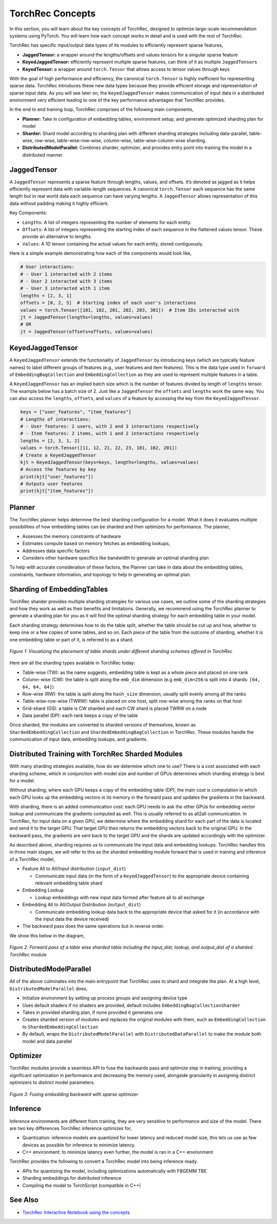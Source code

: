 .. meta::
   :description: TorchRec Concepts
   :keywords: recommendation systems, sharding, distributed training, torchrec, embedding bags, embeddings, keyedjaggedtensor, row wise, table wise, column wise, table row wise, planner, sharder

###################
 TorchRec Concepts
###################

In this section, you will learn about the key concepts of TorchRec,
designed to optimize large-scale recommendation systems using PyTorch.
You will learn how each concept works in detail and is used with the
rest of TorchRec.

TorchRec has specific input/output data types of its modules to
efficiently represent sparse features,

-  **JaggedTensor:** a wrapper around the lengths/offsets and values
   tensors for a singular sparse feature
-  **KeyedJaggedTensor:** efficiently represent multiple sparse
   features, can think of it as multiple ``JaggedTensor``\s
-  **KeyedTensor:** a wrapper around ``torch.Tensor`` that allows access
   to tensor values through keys

With the goal of high performance and efficiency, the canonical
``torch.Tensor`` is highly inefficient for representing sparse data.
TorchRec introduces these new data types because they provide efficient
storage and representation of sparse input data. As you will see later
on, the ``KeyedJaggedTensor`` makes communication of input data in a
distributed environment very efficient leading to one of the key
performance advantages that TorchRec provides.

In the end to end training loop, TorchRec comprises of the following
main components,

-  **Planner:** Take in configuration of embedding tables, environment
   setup, and generate optimized sharding plan for model

-  **Sharder:** Shard model according to sharding plan with different
   sharding strategies including data-parallel, table-wise, row-wise,
   table-wise-row-wise, column-wise, table-wise-column-wise sharding.

-  **DistributedModelParallel:** Combines sharder, optimizer, and
   provides entry point into training the model in a distributed manner.

**************
 JaggedTensor
**************

A ``JaggedTensor`` represents a sparse feature through lengths, values,
and offsets. It’s denoted as jagged as it helps efficiently represent
data with variable-length sequences. A canonical ``torch.Tensor`` each
sequence has the same length but in real world data each sequence can
have varying lengths. A ``JaggedTensor`` allows representation of this
data without padding making it highly efficient.

Key Components:

-  ``Lengths``: A list of integers representing the number of elements
   for each entity.

-  ``Offsets``: A list of integers representing the starting index of
   each sequence in the flattened values tensor. These provide an
   alternative to lengths.

-  ``Values``: A 1D tensor containing the actual values for each entity,
   stored contiguously.

Here is a simple example demonstrating how each of the components would
look like,

.. code:: python

   # User interactions:
   # - User 1 interacted with 2 items
   # - User 2 interacted with 3 items
   # - User 3 interacted with 1 item
   lengths = [2, 3, 1]
   offsets = [0, 2, 5]  # Starting index of each user's interactions
   values = torch.Tensor([101, 102, 201, 202, 203, 301])  # Item IDs interacted with
   jt = JaggedTensor(lengths=lengths, values=values)
   # OR
   jt = JaggedTensor(offsets=offsets, values=values)

*******************
 KeyedJaggedTensor
*******************

A ``KeyedJaggedTensor`` extends the functionality of ``JaggedTensor`` by
introducing keys (which are typically feature names) to label different
groups of features (e.g., user features and item features). This is the
data type used in ``forward`` of ``EmbeddingBagCollection`` and
``EmbeddingCollection`` as they are used to represent multiple features
in a table.

A ``KeyedJaggedTensor`` has an implied batch size which is the number of
features divided by length of ``lengths`` tensor. The example below has
a batch size of 2. Just like a ``JaggedTensor`` the ``offsets`` and
``lengths`` work the same way. You can also access the ``lengths``,
``offsets``, and ``values`` of a feature by accessing the key from the
``KeyedJaggedTensor``.

.. code:: python

   keys = ["user_features", "item_features"]
   # Lengths of interactions:
   # - User features: 2 users, with 2 and 3 interactions respectively
   # - Item features: 2 items, with 1 and 2 interactions respectively
   lengths = [2, 3, 1, 2]
   values = torch.Tensor([11, 12, 21, 22, 23, 101, 102, 201])
   # Create a KeyedJaggedTensor
   kjt = KeyedJaggedTensor(keys=keys, lengths=lengths, values=values)
   # Access the features by key
   print(kjt["user_features"])
   # Outputs user features
   print(kjt["item_features"])

*********
 Planner
*********

The TorchRec planner helps determine the best sharding configuration for
a model. What it does it evaluates multiple possibilities of how
embedding tables can be sharded and then optimizes for performance. The
planner,

-  Assesses the memory constraints of hardware
-  Estimates compute based on memory fetches as embedding lookups,
-  Addresses data specific factors
-  Considers other hardware specifics like bandwidth to generate an
   optimal sharding plan

To help with accurate consideration of these factors, the Planner can
take in data about the embedding tables, constraints, hardware
information, and topology to help in generating an optimal plan.

*****************************
 Sharding of EmbeddingTables
*****************************

TorchRec sharder provides multiple sharding strategies for various use
cases, we outline some of the sharding strategies and how they work as
well as their benefits and limitations. Generally, we recommend using
the TorchRec planner to generate a sharding plan for you as it will find
the optimal sharding strategy for each embedding table in your model.

Each sharding strategy determines how to do the table split, whether the
table should be cut up and how, whether to keep one or a few copies of
some tables, and so on. Each piece of the table from the outcome of
sharding, whether it is one embedding table or part of it, is referred
to as a shard.

.. figure:: _static/img/sharding.png
   :alt: Visualizing the difference of sharding types offered in TorchRec
   :align: center

   *Figure 1: Visualizing the placement of table shards under different sharding schemes offered in TorchRec*

Here are all the sharding types available in TorchRec today:

-  Table-wise (TW): as the name suggests, embedding table is kept as a
   whole piece and placed on one rank
-  Column-wise (CW): the table is split along the ``emb_dim`` dimension
   (e.g ``emb_dim=256`` is split into 4 shards: ``[64, 64, 64, 64]``)
-  Row-wise (RW): the table is split along the ``hash_size`` dimension,
   usually split evenly among all the ranks
-  Table-wise-row-wise (TWRW): table is placed on one host, split
   row-wise among the ranks on that host
-  Grid-shard (GS): a table is CW sharded and each CW shard is placed
   TWRW on a node
-  Data parallel (DP): each rank keeps a copy of the table

Once sharded, the modules are converted to sharded versions of
themselves, known as ``ShardedEmbeddingCollection`` and
``ShardedEmbeddingBagCollection`` in TorchRec. These modules handle the
communication of input data, embedding lookups, and gradients.

****************************************************
 Distributed Training with TorchRec Sharded Modules
****************************************************

With many sharding strategies available, how do we determine which one
to use? There is a cost associated with each sharding scheme, which in
conjunction with model size and number of GPUs determines which sharding
strategy is best for a model.

Without sharding, where each GPU keeps a copy of the embedding table
(DP), the main cost is computation in which each GPU looks up the
embedding vectors in its memory in the forward pass and updates the
gradients in the backward.

With sharding, there is an added communication cost: each GPU needs to
ask the other GPUs for embedding vector lookup and communicate the
gradients computed as well. This is usually referred to as all2all
communication. In TorchRec, for input data on a given GPU, we determine
where the embedding shard for each part of the data is located and send
it to the target GPU. That target GPU then returns the embedding vectors
back to the original GPU. In the backward pass, the gradients are sent
back to the target GPU and the shards are updated accordingly with the
optimizer.

As described above, sharding requires us to communicate the input data
and embedding lookups. TorchRec handles this in three main stages, we
will refer to this as the sharded embedding module forward that is used
in training and inference of a TorchRec model,

-  Feature All to All/Input distribution (``input_dist``)

   -  Communicate input data (in the form of a ``KeyedJaggedTensor``) to
      the appropriate device containing relevant embedding table shard

-  Embedding Lookup

   -  Lookup embeddings with new input data formed after feature all to
      all exchange

-  Embedding All to All/Output Distribution (``output_dist``)

   -  Communicate embedding lookup data back to the appropriate device
      that asked for it (in accordance with the input data the device
      received)

-  The backward pass does the same operations but in reverse order.

We show this below in the diagram,

.. figure:: _static/img/torchrec_forward.png
   :alt: Visualizing the forward pass including the input_dist, lookup, and output_dist of a sharded TorchRec module
   :align: center

   *Figure 2: Forward pass of a table wise sharded table including the input_dist, lookup, and output_dist of a sharded TorchRec module*

**************************
 DistributedModelParallel
**************************

All of the above culminates into the main entrypoint that TorchRec uses
to shard and integrate the plan. At a high level,
``DistributedModelParallel`` does,

-  Initialize environment by setting up process groups and assigning
   device type

-  Uses default shaders if no shaders are provided, default includes
   ``EmbeddingBagCollectionSharder``

-  Takes in provided sharding plan, if none provided it generates one

-  Creates sharded version of modules and replaces the original modules
   with them, such as ``EmbeddingCollection`` to
   ``ShardedEmbeddingCollection``

-  By default, wraps the ``DistributedModelParallel`` with
   ``DistributedDataParallel`` to make the module both model and data
   parallel

***********
 Optimizer
***********

TorchRec modules provide a seamless API to fuse the backwards pass and
optimize step in training, providing a significant optimization in
performance and decreasing the memory used, alongside granularity in
assigning distinct optimizers to distinct model parameters.

.. figure:: _static/img/fused_backward_optimizer.png
   :alt: Visualizing fusing of optimizer in backward to update sparse embedding table
   :align: center

   *Figure 3: Fusing embedding backward with sparse optimizer*

***********
 Inference
***********

Inference environments are different from training, they are very
sensitive to performance and size of the model. There are two key
differences TorchRec inference optimizes for,

-  Quantization: inference models are quantized for lower latency and
   reduced model size, this lets us use as few devices as possible for
   inference to minimize latency.

-  C++ environment: to minimize latency even further, the model is ran
   in a C++ environment

TorchRec provides the following to convert a TorchRec model into being
inference ready.

-  APIs for quantizing the model, including optimizations automatically
   with FBGEMM TBE
-  Sharding embeddings for distributed inference
-  Compiling the model to TorchScript (compatible in C++)

**********
 See Also
**********

-  `TorchRec Interactive Notebook using the concepts
   <https://github.com/pytorch/torchrec/blob/main/TorchRec_Interactive_Tutorial_Notebook_OSS_version.ipynb>`_
